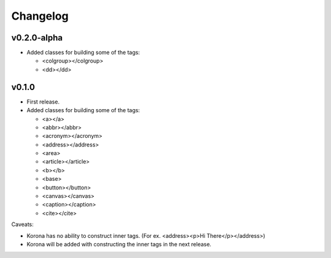 Changelog
=========

v0.2.0-alpha
------------

- Added classes for building some of the tags:

  - <colgroup></colgroup>
  - <dd></dd>

v0.1.0
------

- First release.
- Added classes for building some of the tags:

  - <a></a>
  - <abbr></abbr>
  - <acronym></acronym>
  - <address></address>
  - <area>
  - <article></article>
  - <b></b>
  - <base>
  - <button></button>
  - <canvas></canvas>
  - <caption></caption>
  - <cite></cite>

Caveats:

- Korona has no ability to construct inner tags. (For ex. <address><p>Hi There</p></address>)
- Korona will be added with constructing the inner tags in the next release.
